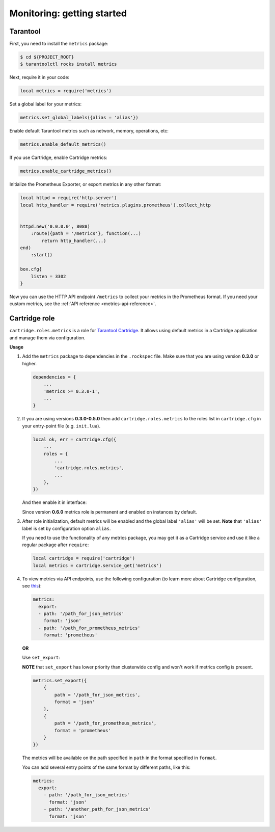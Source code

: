 .. _monitoring-getting-started:

================================================================================
Monitoring: getting started
================================================================================

.. _tarantool-metrics:

-------------------------------------------------------------------------------
Tarantool
-------------------------------------------------------------------------------

First, you need to install the ``metrics`` package:

.. code-block:: console

    $ cd ${PROJECT_ROOT}
    $ tarantoolctl rocks install metrics

Next, require it in your code:

.. code-block:: lua

    local metrics = require('metrics')

Set a global label for your metrics:

.. code-block:: lua

    metrics.set_global_labels({alias = 'alias'})

Enable default Tarantool metrics such as network, memory, operations, etc:

.. code-block:: lua

    metrics.enable_default_metrics()

If you use Cartridge, enable Cartridge metrics:

.. code-block:: lua

    metrics.enable_cartridge_metrics()

Initialize the Prometheus Exporter, or export metrics in any other format:

.. code-block:: lua

    local httpd = require('http.server')
    local http_handler = require('metrics.plugins.prometheus').collect_http


    httpd.new('0.0.0.0', 8088)
        :route({path = '/metrics'}, function(...)
            return http_handler(...)
    end)
        :start()

    box.cfg{
        listen = 3302
    }

Now you can use the HTTP API endpoint ``/metrics`` to collect your metrics
in the Prometheus format. If you need your custom metrics, see the
:ref:`API reference <metrics-api-reference>`.

.. _cartridge-role:

-------------------------------------------------------------------------------
Cartridge role
-------------------------------------------------------------------------------

``cartridge.roles.metrics`` is a role for
`Tarantool Cartridge <https://github.com/tarantool/cartridge>`_.
It allows using default metrics in a Cartridge application and manage them
via configuration.

**Usage**

#. Add the ``metrics`` package to dependencies in the ``.rockspec`` file.
   Make sure that you are using version **0.3.0** or higher.

   .. code-block:: lua

       dependencies = {
           ...
           'metrics >= 0.3.0-1',
           ...
       }

#. If you are using versions **0.3.0-0.5.0** then add ``cartridge.roles.metrics``
   to the roles list in ``cartridge.cfg``
   in your entry-point file (e.g. ``init.lua``).

   .. code-block:: lua

       local ok, err = cartridge.cfg({
           ...
           roles = {
               ...
               'cartridge.roles.metrics',
               ...
           },
       })

   And then enable it in interface:

   .. image:: images/role-enable.png
      :align: center

   Since version **0.6.0** metrics role is permanent and enabled on instances by default.

#. After role initialization, default metrics will be enabled and the global
   label ``'alias'`` will be set. **Note** that ``'alias'`` label is set by
   configuration option ``alias``.

   If you need to use the functionality of any
   metrics package, you may get it as a Cartridge service and use it like
   a regular package after ``require``:

   .. code-block:: lua

       local cartridge = require('cartridge')
       local metrics = cartridge.service_get('metrics')

#. To view metrics via API endpoints, use the following configuration
   (to learn more about Cartridge configuration, see
   `this <https://www.tarantool.io/en/doc/latest/book/cartridge/topics/clusterwide-config/#managing-role-specific-data>`_):

   .. code-block:: yaml

       metrics:
         export:
         - path: '/path_for_json_metrics'
           format: 'json'
         - path: '/path_for_prometheus_metrics'
           format: 'prometheus'

   .. image:: images/role-config.png
      :align: center

   **OR**

   Use ``set_export``:

   **NOTE** that ``set_export`` has lower priority than clusterwide config and won't work if metrics config is present.

   .. code-block:: lua

       metrics.set_export({
           {
               path = '/path_for_json_metrics',
               format = 'json'
           },
           {
               path = '/path_for_prometheus_metrics',
               format = 'prometheus'
           }
       })

   The metrics will be available on the path specified in ``path`` in the format
   specified in ``format``.

   You can add several entry points of the same format by different paths,
   like this:

   .. code-block:: yaml

       metrics:
         export:
           - path: '/path_for_json_metrics'
             format: 'json'
           - path: '/another_path_for_json_metrics'
             format: 'json'

.. _grafana-dashboard:
